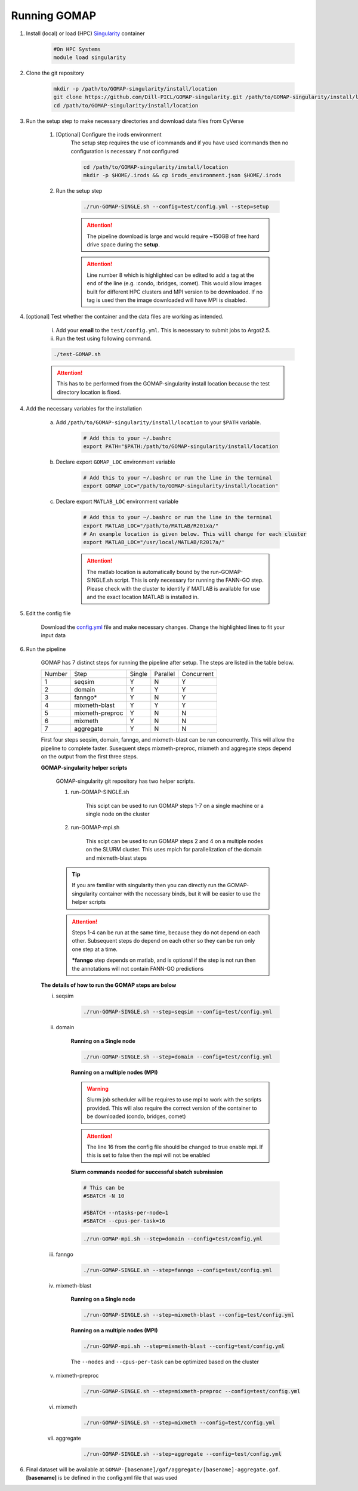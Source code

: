 .. _RUNNING:

Running GOMAP
=============

1. Install (local) or load (HPC) `Singularity <http://singularity.lbl.gov>`_ container

    .. code-block:: bash
        
        #On HPC Systems
        module load singularity

2. Clone the git repository

    .. code-block:: bash

        mkdir -p /path/to/GOMAP-singularity/install/location
        git clone https://github.com/Dill-PICL/GOMAP-singularity.git /path/to/GOMAP-singularity/install/location
        cd /path/to/GOMAP-singularity/install/location
        

3. Run the setup step to make necessary directories and download data files from CyVerse

    1. [Optional] Configure the irods environment
        The setup step requires the use of icommands and if you have used icommands then no configuration is necessary if not configured  
    
        .. code-block:: bash

            cd /path/to/GOMAP-singularity/install/location
            mkdir -p $HOME/.irods && cp irods_environment.json $HOME/.irods
    
    2. Run the setup step

        .. code-block:: bash
            
            ./run-GOMAP-SINGLE.sh --config=test/config.yml --step=setup

        .. attention::
            The pipeline download is large and would require ~150GB of free hard drive space during the **setup**.
        
        .. literalinclude:: ../run-GOMAP-SINGLE.sh
            :language: bash
            :lines: 1-8
            :emphasize-lines: 8
            :linenos:

        .. attention::
            Line number 8 which is highlighted can be edited to add a tag at the end of the line (e.g. :condo, :bridges, :comet). This would allow images built for different HPC clusters and MPI version to be downloaded. If no tag is used then the image downloaded will have MPI is disabled.

4. [optional] Test whether the container and the data files are working as intended.

    i) Add your **email** to the ``test/config.yml``. This is necessary to submit jobs to Argot2.5.
    
    ii) Run the test using following command.

    .. code-block:: bash
        
        ./test-GOMAP.sh

    .. attention::
        This has to be performed from the GOMAP-singularity install location because the test directory location is fixed.

4. Add the necessary variables for the installation

    a. Add ``/path/to/GOMAP-singularity/install/location`` to your ``$PATH`` variable.

        .. code-block:: bash

            # Add this to your ~/.bashrc
            export PATH="$PATH:/path/to/GOMAP-singularity/install/location

    b. Declare export ``GOMAP_LOC`` environment variable

        .. code-block:: bash

            # Add this to your ~/.bashrc or run the line in the terminal
            export GOMAP_LOC="/path/to/GOMAP-singularity/install/location"

    c. Declare export ``MATLAB_LOC`` environment variable

        .. code-block:: bash

            # Add this to your ~/.bashrc or run the line in the terminal
            export MATLAB_LOC="/path/to/MATLAB/R201xa/"
            # An example location is given below. This will change for each cluster
            export MATLAB_LOC="/usr/local/MATLAB/R2017a/"
        
        .. attention ::

            The matlab location is automatically bound by the run-GOMAP-SINGLE.sh script. This is only necessary for running the FANN-GO step. Please check with the cluster to identify if MATLAB is available for use and the exact location MATLAB is installed in.

5. Edit the config file

    Download the `config.yml <_static/min-config.yml>`_  file and make necessary changes. Change the highlighted lines to fit your input data


    .. literalinclude:: _static/min-config.yml
        :language: yaml
        :emphasize-lines: 4,6,8,10,12,14 
        :linenos:            

6. Run the pipeline

    GOMAP has 7 distinct steps for running the pipeline after setup. The steps are listed in the table below.

    ======= ================== =========== =========== ============
    Number     Step            Single       Parallel   Concurrent
    ------- ------------------ ----------- ----------- ------------
       1     seqsim              Y           N           Y
       2     domain              Y           Y           Y
       3     fanngo*             Y           N           Y
       4     mixmeth-blast       Y           Y           Y
       5     mixmeth-preproc     Y           N           N
       6     mixmeth             Y           N           N
       7     aggregate           Y           N           N
    ======= ================== =========== =========== ============

    First four steps seqsim, domain, fanngo, and mixmeth-blast can be run concurrently. This will allow the pipeline to complete faster. Susequent steps mixmeth-preproc, mixmeth and aggregate steps depend on the output from the first three steps.


    **GOMAP-singularity helper scripts**

        GOMAP-singularity git repository has two helper scripts.

        1. run-GOMAP-SINGLE.sh
            
            This scipt can be used to run GOMAP steps 1-7 on a single machine or a single node on the cluster

        #. run-GOMAP-mpi.sh

            This scipt can be used to run GOMAP steps 2 and 4 on a multiple nodes on the SLURM cluster. This uses mpich for parallelization of the domain and mixmeth-blast steps
        
        .. tip :: 

            If you are familiar with singularity then you can directly run the GOMAP-singularity container with the necessary binds, but it will be easier to use the helper scripts
        
        .. attention ::
            
            Steps 1-4 can be run at the same time, because they do not depend on each other. Subsequent steps do depend on each other so they can be run only one step at a time.

            ***fanngo** step depends on matlab, and is optional if the step is not run then the annotations will not contain FANN-GO predictions
    
    **The details of how to run the GOMAP steps are below**  

    i. seqsim

        .. code-block:: bash

            ./run-GOMAP-SINGLE.sh --step=seqsim --config=test/config.yml 
        
    #. domain

        **Running on a Single node**

        .. code-block:: bash
        
            ./run-GOMAP-SINGLE.sh --step=domain --config=test/config.yml

        **Running on a multiple nodes (MPI)**

        .. warning ::

            Slurm job scheduler will be requires to use mpi to work with the scripts provided. This will also require the correct version of the container to be downloaded (condo, bridges, comet)
        
        .. attention ::

            The line 16 from the config file should be changed to true enable mpi. If this is set to false then the mpi will not be enabled

        .. literalinclude:: _static/min-config-mpi.yml
            :language: yaml
            :emphasize-lines: 16 
            :linenos: 

        **Slurm commands needed for successful sbatch submission**

        .. code-block:: bash

            # This can be 
            #SBATCH -N 10

            #SBATCH --ntasks-per-node=1
            #SBATCH --cpus-per-task=16

        .. code-block:: bash

            ./run-GOMAP-mpi.sh --step=domain --config=test/config.yml

    #. fanngo

        .. code-block:: bash

            ./run-GOMAP-SINGLE.sh --step=fanngo --config=test/config.yml 

    #. mixmeth-blast

        **Running on a Single node**

        .. code-block:: bash

            ./run-GOMAP-SINGLE.sh --step=mixmeth-blast --config=test/config.yml
    
        **Running on a multiple nodes (MPI)**

        .. code-block:: bash

            ./run-GOMAP-mpi.sh --step=mixmeth-blast --config=test/config.yml
        
        The ``--nodes`` and ``--cpus-per-task`` can be optimized based on the cluster

    #. mixmeth-preproc

        .. code-block:: bash
            
            ./run-GOMAP-SINGLE.sh --step=mixmeth-preproc --config=test/config.yml
    
    #. mixmeth

        .. code-block:: bash
            
            ./run-GOMAP-SINGLE.sh --step=mixmeth --config=test/config.yml

    #. aggregate

        .. code-block:: bash
            
            ./run-GOMAP-SINGLE.sh --step=aggregate --config=test/config.yml

6. Final dataset will be available at ``GOMAP-[basename]/gaf/aggregate/[basename]-aggregate.gaf``. **[basename]** is be defined in the config.yml file that was used